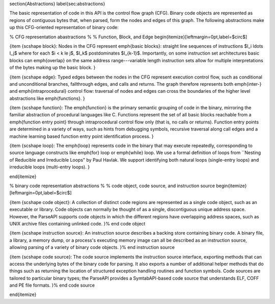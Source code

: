 \section{Abstractions}
\label{sec:abstractions}

The basic representation of code in this API is the control flow
graph (CFG). Binary code objects are represented as regions of contiguous bytes that, when parsed, form the nodes and edges of this graph. The following abstractions make up this CFG-oriented representation of binary code:

% CFG representation abastractions
%
% Function, Block, and Edge
\begin{itemize}[leftmargin=0pt,label=$\circ$]


{\item {\scshape block}: Nodes in the CFG represent \emph{basic blocks}:
straight line sequences of instructions $I_i \ldots I_j$ where for each $i < k
\le j$, $I_k$ postdominates $I_{k-1}$. Importantly, on some instruction set architectures basic blocks can \emph{overlap} on the same address range---variable length instruction sets allow for multiple interpretations of the bytes making up the basic block.
}

{\item {\scshape edge}: Typed edges between the nodes in the CFG represent
execution control flow, such as conditional and unconditional branches,
fallthrough edges, and calls and returns. The graph therefore represents both
\emph{inter-} and \emph{intraprocedural} control flow: traversal of nodes and
edges can cross the boundaries of the higher level abstractions like
\emph{functions}.
}

{\item {\scshape function}: 
The \emph{function} is the primary semantic grouping of code in the binary, 
mirroring the familiar abstraction of procedural languages like C. 
Functions represent the set of all basic blocks reachable from 
a \emph{function entry point} through intraprocedural control flow 
only (that is, no calls or returns). 
Function entry points are determined in a variety of ways, 
such as hints from debugging symbols, recursive traversal along call edges and 
a machine learning based function entry point identification process.
}

{\item {\scshape loop}: The \emph{loop} represents code in the binary that may execute repeatedly,
corresponding to source language constructs like \emph{for} loop or \emph{while} loop.
We use a formal definition of loops from ``Nesting of Reducible and Irreducible Loops" by Paul Havlak.
We support identifying both natural loops (single-entry loops) and irreducible loops (multi-entry loops).
}


\end{itemize}

% binary code representation abstractions
%
% code object, code source, and instruction source
\begin{itemize}[leftmargin=0pt,label=$\circ$]

{\item {\scshape code object}: A collection of distinct code regions are represented as a single code object, such as an executable or library. Code objects can normally be thought of as a single, discontiguous unique address space. However, the ParseAPI supports code objects in which the different regions have overlapping address spaces, such as UNIX archive files containing unlinked code.
}% end code object

{\item {\scshape instruction source}: An instruction source describes a backing store containing binary code. A binary file, a library, a memory dump, or a process's executing memory image can all be described as an instruction source, allowing parsing of a variety of binary code objects.
}% end instruction source

{\item {\scshape code source}: The code source implements the instruction source interface, exporting methods that can access the underlying bytes of the binary code for parsing. It also exports a number of additional helper methods that do things such as returning the location of structured exception handling routines and function symbols. Code sources are tailored to particular binary types; the ParseAPI provides a SymtabAPI-based code source that understands ELF, COFF and PE file formats.
}% end code source

\end{itemize}
